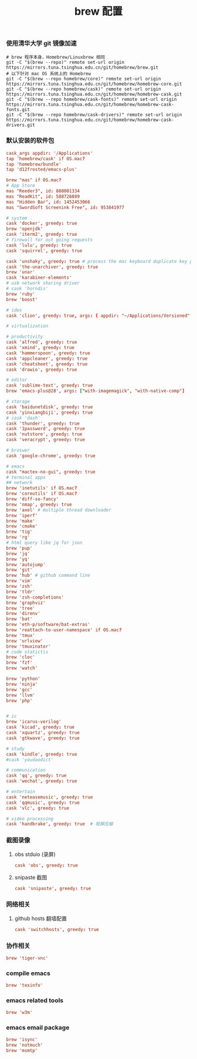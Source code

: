 #+TITLE:  brew 配置
#+AUTHOR: 孙建康（rising.lambda）
#+EMAIL:  rising.lambda@gmail.com

#+DESCRIPTION: brew 配置文件
#+PROPERTY:    header-args        :comments org
#+PROPERTY:    header-args        :mkdirp yes
#+OPTIONS:     num:nil toc:nil todo:nil tasks:nil tags:nil
#+OPTIONS:     skip:nil author:nil email:nil creator:nil timestamp:nil
#+INFOJS_OPT:  view:nil toc:nil ltoc:t mouse:underline buttons:0 path:http://orgmode.org/org-info.js

*** 使用清华大学 git 镜像加速
    #+BEGIN_SRC shell :tangle no :exports code :results none
      # brew 程序本身，Homebrew/Linuxbrew 相同
      git -C "$(brew --repo)" remote set-url origin https://mirrors.tuna.tsinghua.edu.cn/git/homebrew/brew.git
      # 以下针对 mac OS 系统上的 Homebrew
      git -C "$(brew --repo homebrew/core)" remote set-url origin https://mirrors.tuna.tsinghua.edu.cn/git/homebrew/homebrew-core.git
      git -C "$(brew --repo homebrew/cask)" remote set-url origin https://mirrors.tuna.tsinghua.edu.cn/git/homebrew/homebrew-cask.git
      git -C "$(brew --repo homebrew/cask-fonts)" remote set-url origin https://mirrors.tuna.tsinghua.edu.cn/git/homebrew/homebrew-cask-fonts.git
      git -C "$(brew --repo homebrew/cask-drivers)" remote set-url origin https://mirrors.tuna.tsinghua.edu.cn/git/homebrew/homebrew-cask-drivers.git
    #+END_SRC

*** 默认安装的软件包
    #+BEGIN_SRC conf :tangle (m/resolve "${m/xdg.conf.d}/homebrew-bundle/Brewfile") :exports code :results none :eval never :comments link
      cask_args appdir: '/Applications'
      tap 'homebrew/cask' if OS.mac?
      tap 'homebrew/bundle'
      tap 'd12frosted/emacs-plus'

      brew "mas" if OS.mac?
      # App Store
      mas "Reeder3", id: 880001334
      mas "ReadKit", id: 588726889
      mas "Hidden Bar", id: 1452453066
      mas "SwordSoft Screenink Free", id: 953841977

      # system
      cask 'docker', greedy: true
      brew 'openjdk'
      cask 'iterm2', greedy: true
      # firewall for out going requests
      cask 'lulu', greedy: true
      cask 'squirrel', greedy: true
      
      cask 'unshaky', greedy: true # process the mac keyboard duplicate key problem
      cask 'the-unarchiver', greedy: true
      brew 'unar'
      cask 'karabiner-elements'
      # usb network sharing driver
      # cask 'horndis'
      brew 'ruby'
      brew 'boost'

      # ides
      cask 'clion', greedy: true, args: { appdir: "~/Applications/Versioned" }

      # virtualization

      # productivity
      cask 'alfred', greedy: true
      cask 'xmind', greedy: true
      cask 'hammerspoon', greedy: true
      cask 'appcleaner', greedy: true
      cask 'cheatsheet', greedy: true
      cask 'drawio', greedy: true

      # editor
      cask 'sublime-text', greedy: true
      brew 'emacs-plus@28', args: ["with-imagemagick", "with-native-comp"]

      # storage
      cask 'baidunetdisk', greedy: true
      cask 'yinxiangbiji', greedy: true
      # cask 'dash'
      cask 'thunder', greedy: true
      cask '1password', greedy: true
      cask 'nutstore', greedy: true
      cask 'veracrypt', greedy: true

      # broswer
      cask 'google-chrome', greedy: true

      # emacs
      cask "mactex-no-gui", greedy: true
      # terminal apps
      ## network
      brew 'inetutils' if OS.mac?
      brew 'coreutils' if OS.mac?
      brew 'diff-so-fancy'
      brew 'nmap', greedy: true
      brew 'axel' # multiple thread downloader
      brew 'iperf'
      brew 'make'
      brew 'cmake'
      brew 'tig'
      brew 'rg'
      # html query like jq for json
      brew 'pup'
      brew 'jq'
      brew 'yq'
      brew 'autojump'
      brew 'git'
      brew 'hub' # github command line
      brew 'vim'
      brew 'zsh'
      brew 'tldr'
      brew 'zsh-completions'
      brew 'graphviz'
      brew 'tree'
      brew 'direnv'
      brew 'bat'
      brew 'eth-p/software/bat-extras'
      brew 'reattach-to-user-namespace' if OS.mac?
      brew 'tmux'
      brew 'urlview'
      brew 'tmuxinator'
      # code statictis
      brew 'cloc'
      brew 'fzf'
      brew 'watch'

      brew 'python'
      brew 'ninja'
      brew 'gcc'
      brew 'llvm'
      brew 'php'


      # ic
      brew 'icarus-verilog'
      cask 'kicad', greedy: true
      cask 'xquartz', greedy: true
      cask 'gtkwave', greedy: true

      # study
      cask 'kindle', greedy: true
      #cask 'youdaodict'

      # communication
      cask 'qq', greedy: true
      cask 'wechat', greedy: true

      # entertain
      cask 'neteasemusic', greedy: true
      cask 'qqmusic', greedy: true
      cask 'vlc', greedy: true

      # video processing
      cask 'handbrake', greedy: true  # 视屏压缩
    #+END_SRC
   
*** 截图录像
**** obs stduio (录屏)
     #+BEGIN_SRC conf :tangle (m/resolve "${m/xdg.conf.d}/homebrew-bundle/Brewfile") :exports code :results none :eval never :comments link
       cask 'obs', greedy: true
     #+END_SRC
**** snipaste 截图
    #+BEGIN_SRC conf :tangle (m/resolve "${m/xdg.conf.d}/homebrew-bundle/Brewfile") :exports code :results none :eval never :comments link
       cask 'snipaste', greedy: true
     #+END_SRC
     
*** 网络相关
**** github hosts 翻墙配置
     #+BEGIN_SRC conf :tangle (m/resolve "${m/xdg.conf.d}/homebrew-bundle/Brewfile") :exports code :results none :eval never :comments link
       cask 'switchhosts', greedy: true
     #+END_SRC

*** 协作相关
    #+BEGIN_SRC conf :tangle (m/resolve "${m/xdg.conf.d}/homebrew-bundle/Brewfile") :exports code :results none :eval never :comments link
      brew 'tiger-vnc'
    #+END_SRC


*** compile emacs
    #+BEGIN_SRC conf :tangle (m/resolve "${m/xdg.conf.d}/homebrew-bundle/Brewfile") :exports code :results none :eval never :comments link
      brew 'texinfo'
    #+END_SRC

*** emacs related tools
    #+BEGIN_SRC conf :tangle (m/resolve "${m/xdg.conf.d}/homebrew-bundle/Brewfile") :exports code :results none :eval never :comments link
      brew 'w3m'
    #+END_SRC
    
*** emacs email package
    #+BEGIN_SRC conf :tangle (m/resolve "${m/xdg.conf.d}/homebrew-bundle/Brewfile") :exports code :results none :eval never :comments link
      brew 'isync'
      brew 'notmuch'
      brew 'msmtp'
    #+END_SRC
    
    #+BEGIN_SRC shell :eval (or (and (eq m/os 'macos) "yes") "never") :shebang #!/bin/bash :exports none :tangle no :results output silent :noweb yes :prologue "exec 2>&1" :epilogue ":" :comments link
      #brew bundle --global
    #+END_SRC
